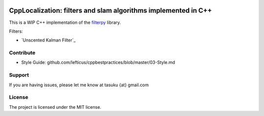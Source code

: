 .. image:: https://circleci.com/gh/surfertas/CppLocalization.svg?style=svg
    :target: https://circleci.com/gh/surfertas/CppLocalization

CppLocalization: filters and slam algorithms implemented in C++
========
This is a WIP C++ implementation of the filterpy_ library.

.. _filterpy: https://github.com/rlabbe/filterpy

Filters:

- `Unscented Kalman Filter`_

.. _`Unscentend Kalman Filter`: https://github.com/surfertas/CppLocalization/blob/master/src/unscented_kalman_filter.cpp

Contribute
----------

- Style Guide: github.com/lefticus/cppbestpractices/blob/master/03-Style.md

Support
-------

If you are having issues, please let me know at tasuku {at} gmail.com

License
-------

The project is licensed under the MIT license.
